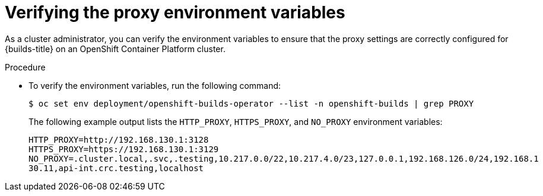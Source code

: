 // This module is included in the following assembly:
//
// * configuring/using-builds-in-a-restricted-environment.adoc

:_mod-docs-content-type: PROCEDURE
[id="ob-verifying-the-proxy-environment-variables_{context}"]
= Verifying the proxy environment variables

As a cluster administrator, you can verify the environment variables to ensure that the proxy settings are correctly configured for {builds-title} on an OpenShift Container Platform cluster.

.Procedure

* To verify the environment variables, run the following command:
+
[source,terminal]
----
$ oc set env deployment/openshift-builds-operator --list -n openshift-builds | grep PROXY
----
+
The following example output lists the `HTTP_PROXY`, `HTTPS_PROXY`, and `NO_PROXY` environment variables:
+
[source,terminal]
----
HTTP_PROXY=http://192.168.130.1:3128
HTTPS_PROXY=https://192.168.130.1:3129
NO_PROXY=.cluster.local,.svc,.testing,10.217.0.0/22,10.217.4.0/23,127.0.0.1,192.168.126.0/24,192.168.1
30.11,api-int.crc.testing,localhost
----